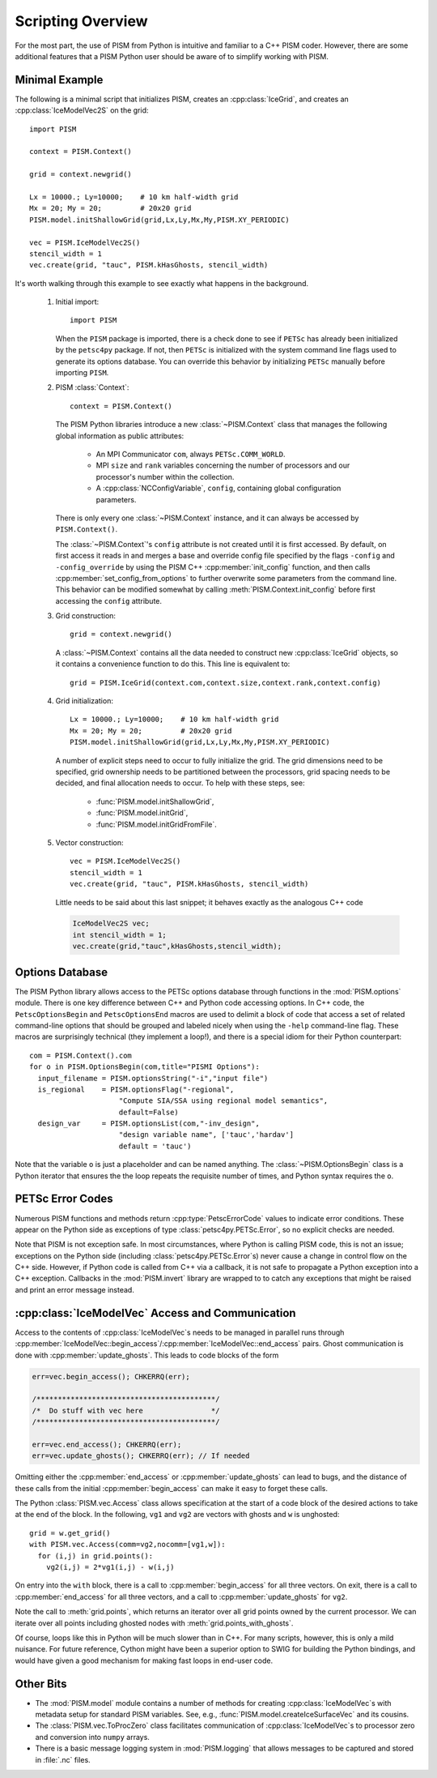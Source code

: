 .. Scripting_

===============================
Scripting Overview
===============================

For the most part, the use of PISM from Python is intuitive and familiar 
to a C++ PISM coder.  However, there are some additional features that
a PISM Python user should be aware of to simplify working with PISM.

Minimal Example
----------------

The following is a minimal script that initializes PISM, creates an :cpp:class:`IceGrid`, and creates an :cpp:class:`IceModelVec2S` on the grid::

  import PISM
  
  context = PISM.Context()
  
  grid = context.newgrid()
  
  Lx = 10000.; Ly=10000;    # 10 km half-width grid
  Mx = 20; My = 20;         # 20x20 grid
  PISM.model.initShallowGrid(grid,Lx,Ly,Mx,My,PISM.XY_PERIODIC)
  
  vec = PISM.IceModelVec2S()
  stencil_width = 1
  vec.create(grid, "tauc", PISM.kHasGhosts, stencil_width)

It's worth walking through this example to see exactly what happens in the background.


  1.  Initial import::
  
        import PISM

      When the ``PISM`` package is imported, there is a check done to see if
      ``PETSc`` has already been initialized by the ``petsc4py`` package.  
      If not, then ``PETSc`` is initialized with the 
      system command line flags used to generate its options database.  You
      can override this behavior by initializing ``PETSc`` manually 
      before importing ``PISM``.

  2.  PISM :class:`Context`::
  
        context = PISM.Context()

      The PISM Python libraries introduce a new :class:`~PISM.Context` 
      class that manages the following global information as public
      attributes:
  
        * An MPI Communicator ``com``, always ``PETSc.COMM_WORLD``.
        * MPI ``size`` and ``rank`` variables concerning the number of
          processors and our processor's number within the collection.
        * A :cpp:class:`NCConfigVariable`, ``config``, containing 
          global configuration parameters.
    
      There is only every one :class:`~PISM.Context` instance, and it
      can always be accessed by ``PISM.Context()``.  
  
      The :class:`~PISM.Context`\ 's ``config`` attribute is not created
      until it is first accessed.  By default, on first access it reads in 
      and merges a base and override config file specified by the flags 
      ``-config`` and ``-config_override`` by using the PISM C++
      :cpp:member:`init_config` function, and then calls
      :cpp:member:`set_config_from_options` to further overwrite 
      some parameters from the command line.  This behavior can be modified
      somewhat by calling :meth:`PISM.Context.init_config` before 
      first accessing the ``config`` attribute.
  
  3.  Grid construction::
  
        grid = context.newgrid()
  
      A :class:`~PISM.Context` contains all the data needed to construct new 
      :cpp:class:`IceGrid` objects, so it contains a convenience function 
      to do this.  This line is equivalent to::
      
         grid = PISM.IceGrid(context.com,context.size,context.rank,context.config)
  
  4.  Grid initialization::
  
        Lx = 10000.; Ly=10000;    # 10 km half-width grid
        Mx = 20; My = 20;         # 20x20 grid
        PISM.model.initShallowGrid(grid,Lx,Ly,Mx,My,PISM.XY_PERIODIC)
  
      A number of explicit steps need to occur to fully initialize the grid.  
      The grid dimensions need to be specified, grid ownership needs to be
      partitioned between the processors, grid spacing needs to be 
      decided, and final allocation needs to occur.  To help with these
      steps, see: 
  
        * :func:`PISM.model.initShallowGrid`,
        * :func:`PISM.model.initGrid`,
        * :func:`PISM.model.initGridFromFile`.
  
  5.  Vector construction::
  
        vec = PISM.IceModelVec2S()
        stencil_width = 1
        vec.create(grid, "tauc", PISM.kHasGhosts, stencil_width)
  
      Little needs to be said about this last snippet; it behaves 
      exactly as the analogous C++ code
  
      .. code-block:: cpp
  
        IceModelVec2S vec;
        int stencil_width = 1;
        vec.create(grid,"tauc",kHasGhosts,stencil_width);



Options Database
----------------

The PISM Python library allows access to the PETSc options database 
through functions in the :mod:`PISM.options` module.
There is one key difference between C++ and Python code accessing options.
In C++ code, the ``PetscOptionsBegin`` and ``PetscOptionsEnd`` macros are
used to delimit a block of code that access a set of related command-line options that should be grouped and labeled nicely when using the ``-help``
command-line flag.  These macros are surprisingly technical (they implement a loop!), and there is a special idiom for their Python counterpart::

  com = PISM.Context().com
  for o in PISM.OptionsBegin(com,title="PISMI Options"):
    input_filename = PISM.optionsString("-i","input file")
    is_regional    = PISM.optionsFlag("-regional",
                       "Compute SIA/SSA using regional model semantics",
                       default=False)
    design_var     = PISM.optionsList(com,"-inv_design",
                       "design variable name", ['tauc','hardav']
                       default = 'tauc')

Note that the variable ``o`` is just a placeholder and can be named anything.
The :class:`~PISM.OptionsBegin` class is a Python iterator that ensures the
the loop repeats the requisite number of times, and Python syntax requires
the ``o``.

PETSc Error Codes
-----------------

Numerous PISM functions and methods return :cpp:type:`PetscErrorCode` values
to indicate error conditions.  These appear on the Python side as exceptions of type :class:`petsc4py.PETSc.Error`, so no explicit checks are needed.

Note that PISM is not exception safe.  In most circumstances, where Python is calling PISM code, this is not an issue; exceptions on the Python side (including :class:`petsc4py.PETSc.Error`\ s) never
cause a change in control flow on the C++ side.  However, if Python code 
is called from C++ via a callback, it is not safe to propagate a 
Python exception into a C++ exception. Callbacks in the :mod:`PISM.invert`
library are wrapped to to catch any exceptions that might be raised and print 
an error message instead.

:cpp:class:`IceModelVec` Access and Communication
-------------------------------------------------

Access to the contents of :cpp:class:`IceModelVec`\ s needs to be 
managed in parallel runs through
:cpp:member:`IceModelVec::begin_access`/:cpp:member:`IceModelVec::end_access` pairs.  Ghost communication is done with :cpp:member:`update_ghosts`.  This
leads to code blocks of the form

.. code-block:: cpp

  err=vec.begin_access(); CHKERRQ(err);
  
  /******************************************/
  /*  Do stuff with vec here                */
  /******************************************/
  
  err=vec.end_access(); CHKERRQ(err);
  err=vec.update_ghosts(); CHKERRQ(err); // If needed
  
Omitting either the :cpp:member:`end_access` or :cpp:member:`update_ghosts`
can lead to bugs, and the distance of these calls from the initial 
:cpp:member:`begin_access` can make it easy to forget these calls.

The Python :class:`PISM.vec.Access` class allows specification at
the start of a code block of the desired actions to take at the
end of the block. In the following, ``vg1`` and ``vg2`` are vectors with
ghosts and ``w`` is unghosted::

  grid = w.get_grid()
  with PISM.vec.Access(comm=vg2,nocomm=[vg1,w]):
    for (i,j) in grid.points():
      vg2(i,j) = 2*vg1(i,j) - w(i,j)

On entry into the ``with`` block, there is a call to
:cpp:member:`begin_access` for all three vectors.
On exit, there is a 
call to :cpp:member:`end_access` for all three vectors,
and a call to :cpp:member:`update_ghosts` for ``vg2``.

Note the call to :meth:`grid.points`, which returns an iterator
over all grid points owned by the current processor.  We can 
iterate over all points including ghosted nodes with
:meth:`grid.points_with_ghosts`.

Of course, loops like this in Python will be much slower than in C++.
For many scripts, however, this is only a mild nuisance.
For future reference, Cython might have been a superior option to SWIG for
building the Python bindings, and would have given a good mechanism for
making fast loops in end-user code.


Other Bits
-------------------------------------------------

* The :mod:`PISM.model` module contains a number of methods for creating
  :cpp:class:`IceModelVec`\ s with metadata setup for standard PISM variables.
  See, e.g., :func:`PISM.model.createIceSurfaceVec` and its cousins.

* The :class:`PISM.vec.ToProcZero` class facilitates communication of 
  :cpp:class:`IceModelVec`\ s to processor zero and conversion into ``numpy``
  arrays.
  
* There is a basic message logging system in :mod:`PISM.logging` that 
  allows messages to be captured and stored in :file:`.nc` files.



